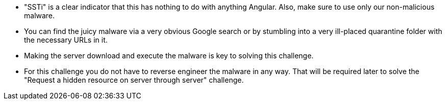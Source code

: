* "SSTi" is a clear indicator that this has nothing to do with anything Angular. Also, make sure to use only our non-malicious malware.
* You can find the juicy malware via a very obvious Google search or by stumbling into a very ill-placed quarantine folder with the necessary URLs in it.
* Making the server download and execute the malware is key to solving this challenge.
* For this challenge you do not have to reverse engineer the malware in any way. That will be required later to solve the "Request a hidden resource on server through server" challenge.
